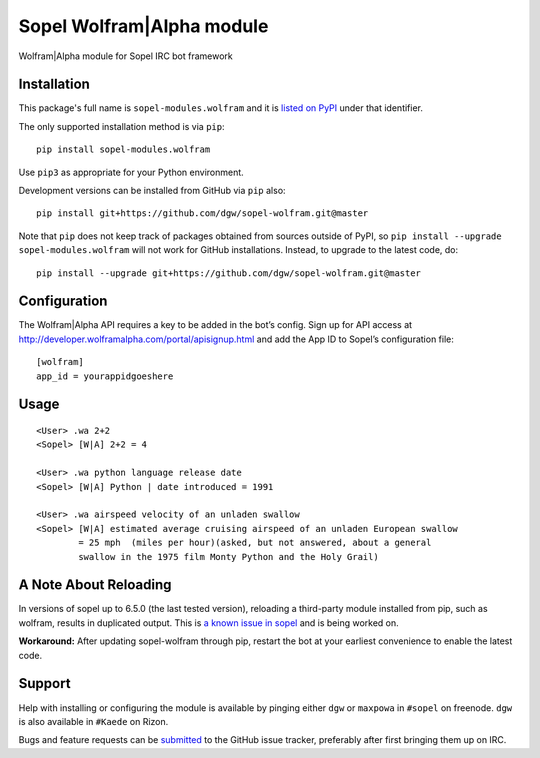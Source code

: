 Sopel Wolfram\|Alpha module
===========================

Wolfram\|Alpha module for Sopel IRC bot framework

Installation
------------

This package's full name is ``sopel-modules.wolfram`` and it is `listed on PyPI
<https://pypi.python.org/pypi/sopel-modules.wolfram>`_ under that identifier.

The only supported installation method is via ``pip``::

    pip install sopel-modules.wolfram

Use ``pip3`` as appropriate for your Python environment.

Development versions can be installed from GitHub via ``pip`` also::

    pip install git+https://github.com/dgw/sopel-wolfram.git@master

Note that ``pip`` does not keep track of packages obtained from sources outside of
PyPI, so ``pip install --upgrade sopel-modules.wolfram`` will not work for GitHub
installations. Instead, to upgrade to the latest code, do::

    pip install --upgrade git+https://github.com/dgw/sopel-wolfram.git@master

Configuration
-------------

The Wolfram\|Alpha API requires a key to be added in the bot’s config. Sign up for API
access at http://developer.wolframalpha.com/portal/apisignup.html and add the App ID
to Sopel’s configuration file:

::

    [wolfram]
    app_id = yourappidgoeshere

Usage
-----

::

    <User> .wa 2+2
    <Sopel> [W|A] 2+2 = 4

    <User> .wa python language release date
    <Sopel> [W|A] Python | date introduced = 1991

    <User> .wa airspeed velocity of an unladen swallow
    <Sopel> [W|A] estimated average cruising airspeed of an unladen European swallow
            = 25 mph  (miles per hour)(asked, but not answered, about a general
            swallow in the 1975 film Monty Python and the Holy Grail)

A Note About Reloading
----------------------

In versions of sopel up to 6.5.0 (the last tested version), reloading a third-party module
installed from pip, such as wolfram, results in duplicated output. This is `a known issue in
sopel <https://github.com/sopel-irc/sopel/issues/1056>`_ and is being worked on.

**Workaround:** After updating sopel-wolfram through pip, restart the bot at your earliest
convenience to enable the latest code.

Support
-------

Help with installing or configuring the module is available by pinging either
``dgw`` or ``maxpowa`` in ``#sopel`` on freenode. ``dgw`` is also available in
``#Kaede`` on Rizon.

Bugs and feature requests can be `submitted <https://github.com/dgw/sopel-wolfram/issues/new>`_
to the GitHub issue tracker, preferably after first bringing them up on IRC.
